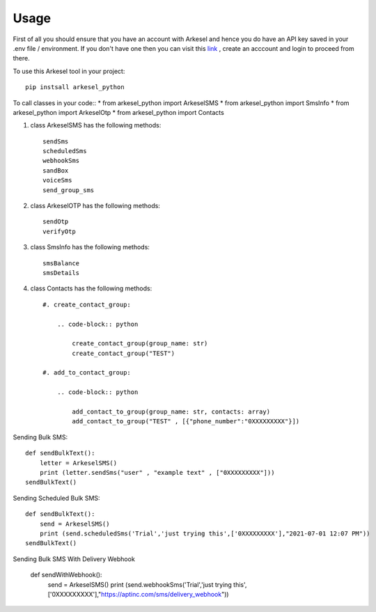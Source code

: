=====
Usage
=====

First of all you should ensure that you have an account with Arkesel and hence you do have an API key saved in your .env file / environment.
If you don't have one then you can visit this `link <https://arkesel.com>`_  , create an acccount and login to proceed from there.

To use this Arkesel tool in your project::

    pip instsall arkesel_python


To call classes in your code::
* from arkesel_python import ArkeselSMS
* from arkesel_python import SmsInfo 
* from arkesel_python import ArkeselOtp
* from arkesel_python import Contacts



#. class ArkeselSMS has the following methods::

       sendSms
       scheduledSms
       webhookSms
       sandBox
       voiceSms
       send_group_sms

#. class ArkeselOTP has the following methods::

       sendOtp
       verifyOtp
   
#. class SmsInfo has the following methods::

       smsBalance 
       smsDetails 

#. class Contacts has the following methods::

        #. create_contact_group:

            .. code-block:: python

                create_contact_group(group_name: str)
                create_contact_group("TEST")
                
        #. add_to_contact_group:

            .. code-block:: python

                add_contact_to_group(group_name: str, contacts: array)
                add_contact_to_group("TEST" , [{"phone_number":"0XXXXXXXXX"}])
            




Sending Bulk SMS::


    
    def sendBulkText():
        letter = ArkeselSMS()
        print (letter.sendSms("user" , "example text" , ["0XXXXXXXXX"]))
    sendBulkText()

Sending Scheduled Bulk SMS::

    def sendBulkText():
        send = ArkeselSMS()
        print (send.scheduledSms('Trial','just trying this',['0XXXXXXXXX'],"2021-07-01 12:07 PM"))
    sendBulkText()

Sending Bulk SMS With Delivery Webhook

    def sendWithWebhook():
        send = ArkeselSMS()
        print (send.webhookSms('Trial','just trying this',['0XXXXXXXXX'],"https://aptinc.com/sms/delivery_webhook"))